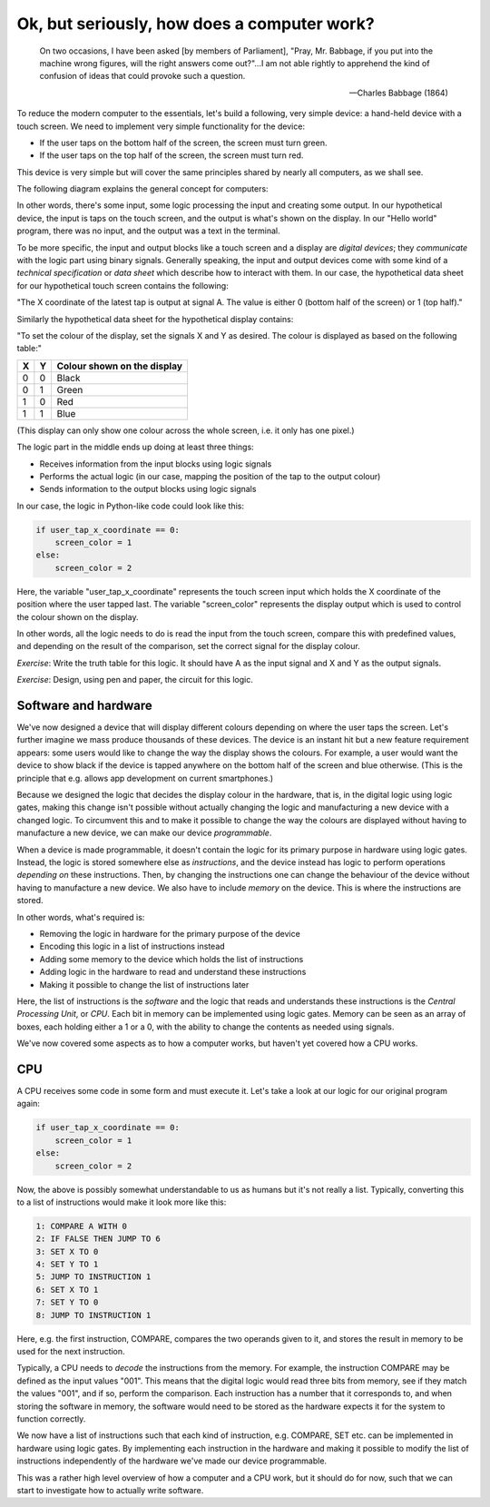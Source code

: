 Ok, but seriously, how does a computer work?
--------------------------------------------

  On two occasions, I have been asked [by members of Parliament], "Pray, Mr. Babbage, if you put into the machine wrong figures, will the right answers come out?"...I am not able rightly to apprehend the kind of confusion of ideas that could provoke such a question.

  -- Charles Babbage (1864)

To reduce the modern computer to the essentials, let's build a following, very simple device: a hand-held device with a touch screen. We need to implement very simple functionality for the device:

* If the user taps on the bottom half of the screen, the screen must turn green.
* If the user taps on the top half of the screen, the screen must turn red.

This device is very simple but will cover the same principles shared by nearly all computers, as we shall see.

The following diagram explains the general concept for computers:

.. image:: ../material/intro/io.png

In other words, there's some input, some logic processing the input and creating some output. In our hypothetical device, the input is taps on the touch screen, and the output is what's shown on the display. In our "Hello world" program, there was no input, and the output was a text in the terminal.

To be more specific, the input and output blocks like a touch screen and a display are *digital devices*; they *communicate* with the logic part using binary signals. Generally speaking, the input and output devices come with some kind of a *technical specification* or *data sheet* which describe how to interact with them. In our case, the hypothetical data sheet for our hypothetical touch screen contains the following:

"The X coordinate of the latest tap is output at signal A. The value is either 0 (bottom half of the screen) or 1 (top half)."

Similarly the hypothetical data sheet for the hypothetical display contains:

"To set the colour of the display, set the signals X and Y as desired. The colour is displayed as based on the following table:"

+---+---+-----------------------------+
| X | Y | Colour shown on the display |
+===+===+=============================+
| 0 | 0 | Black                       |
+---+---+-----------------------------+
| 0 | 1 | Green                       |
+---+---+-----------------------------+
| 1 | 0 | Red                         |
+---+---+-----------------------------+
| 1 | 1 | Blue                        |
+---+---+-----------------------------+

(This display can only show one colour across the whole screen, i.e. it only has one pixel.)

The logic part in the middle ends up doing at least three things:

* Receives information from the input blocks using logic signals
* Performs the actual logic (in our case, mapping the position of the tap to the output colour)
* Sends information to the output blocks using logic signals

In our case, the logic in Python-like code could look like this:

.. code-block:: python

    if user_tap_x_coordinate == 0:
        screen_color = 1
    else:
        screen_color = 2

Here, the variable "user_tap_x_coordinate" represents the touch screen input which holds the X coordinate of the position where the user tapped last. The variable "screen_color" represents the display output which is used to control the colour shown on the display.

In other words, all the logic needs to do is read the input from the touch screen, compare this with predefined values, and depending on the result of the comparison, set the correct signal for the display colour.

*Exercise*: Write the truth table for this logic. It should have A as the input signal and X and Y as the output signals.

*Exercise*: Design, using pen and paper, the circuit for this logic.

Software and hardware
=====================

We've now designed a device that will display different colours depending on where the user taps the screen. Let's further imagine we mass produce thousands of these devices. The device is an instant hit but a new feature requirement appears: some users would like to change the way the display shows the colours. For example, a user would want the device to show black if the device is tapped anywhere on the bottom half of the screen and blue otherwise. (This is the principle that e.g. allows app development on current smartphones.)

Because we designed the logic that decides the display colour in the hardware, that is, in the digital logic using logic gates, making this change isn't possible without actually changing the logic and manufacturing a new device with a changed logic. To circumvent this and to make it possible to change the way the colours are displayed without having to manufacture a new device, we can make our device *programmable*.

When a device is made programmable, it doesn't contain the logic for its primary purpose in hardware using logic gates. Instead, the logic is stored somewhere else as *instructions*, and the device instead has logic to perform operations *depending on* these instructions. Then, by changing the instructions one can change the behaviour of the device without having to manufacture a new device. We also have to include *memory* on the device. This is where the instructions are stored.

In other words, what's required is:

* Removing the logic in hardware for the primary purpose of the device
* Encoding this logic in a list of instructions instead
* Adding some memory to the device which holds the list of instructions
* Adding logic in the hardware to read and understand these instructions
* Making it possible to change the list of instructions later

Here, the list of instructions is the *software* and the logic that reads and understands these instructions is the *Central Processing Unit*, or *CPU*. Each bit in memory can be implemented using logic gates. Memory can be seen as an array of boxes, each holding either a 1 or a 0, with the ability to change the contents as needed using signals.

We've now covered some aspects as to how a computer works, but haven't yet covered how a CPU works.

CPU
===

A CPU receives some code in some form and must execute it. Let's take a look at our logic for our original program again:

.. code-block:: python

    if user_tap_x_coordinate == 0:
        screen_color = 1
    else:
        screen_color = 2

Now, the above is possibly somewhat understandable to us as humans but it's not really a list. Typically, converting this to a list of instructions would make it look more like this:

.. code-block:: bash

    1: COMPARE A WITH 0
    2: IF FALSE THEN JUMP TO 6
    3: SET X TO 0
    4: SET Y TO 1
    5: JUMP TO INSTRUCTION 1
    6: SET X TO 1
    7: SET Y TO 0
    8: JUMP TO INSTRUCTION 1

Here, e.g. the first instruction, COMPARE, compares the two operands given to it, and stores the result in memory to be used for the next instruction.

Typically, a CPU needs to *decode* the instructions from the memory. For example, the instruction COMPARE may be defined as the input values "001". This means that the digital logic would read three bits from memory, see if they match the values "001", and if so, perform the comparison. Each instruction has a number that it corresponds to, and when storing the software in memory, the software would need to be stored as the hardware expects it for the system to function correctly.

We now have a list of instructions such that each kind of instruction, e.g. COMPARE, SET etc. can be implemented in hardware using logic gates. By implementing each instruction in the hardware and making it possible to modify the list of instructions independently of the hardware we've made our device programmable.

This was a rather high level overview of how a computer and a CPU work, but it should do for now, such that we can start to investigate how to actually write software.
